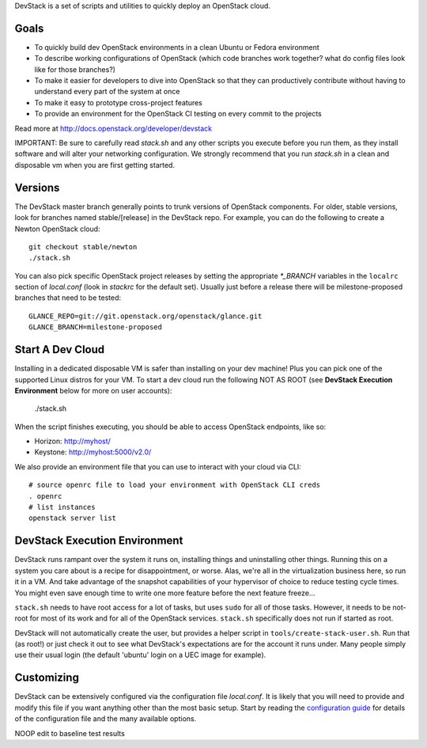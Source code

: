DevStack is a set of scripts and utilities to quickly deploy an OpenStack cloud.

Goals
=====

* To quickly build dev OpenStack environments in a clean Ubuntu or Fedora
  environment
* To describe working configurations of OpenStack (which code branches
  work together?  what do config files look like for those branches?)
* To make it easier for developers to dive into OpenStack so that they can
  productively contribute without having to understand every part of the
  system at once
* To make it easy to prototype cross-project features
* To provide an environment for the OpenStack CI testing on every commit
  to the projects

Read more at http://docs.openstack.org/developer/devstack

IMPORTANT: Be sure to carefully read `stack.sh` and any other scripts you
execute before you run them, as they install software and will alter your
networking configuration.  We strongly recommend that you run `stack.sh`
in a clean and disposable vm when you are first getting started.

Versions
========

The DevStack master branch generally points to trunk versions of OpenStack
components.  For older, stable versions, look for branches named
stable/[release] in the DevStack repo.  For example, you can do the
following to create a Newton OpenStack cloud::

    git checkout stable/newton
    ./stack.sh

You can also pick specific OpenStack project releases by setting the appropriate
`*_BRANCH` variables in the ``localrc`` section of `local.conf` (look in
`stackrc` for the default set).  Usually just before a release there will be
milestone-proposed branches that need to be tested::

    GLANCE_REPO=git://git.openstack.org/openstack/glance.git
    GLANCE_BRANCH=milestone-proposed

Start A Dev Cloud
=================

Installing in a dedicated disposable VM is safer than installing on your
dev machine!  Plus you can pick one of the supported Linux distros for
your VM.  To start a dev cloud run the following NOT AS ROOT (see
**DevStack Execution Environment** below for more on user accounts):

    ./stack.sh

When the script finishes executing, you should be able to access OpenStack
endpoints, like so:

* Horizon: http://myhost/
* Keystone: http://myhost:5000/v2.0/

We also provide an environment file that you can use to interact with your
cloud via CLI::

    # source openrc file to load your environment with OpenStack CLI creds
    . openrc
    # list instances
    openstack server list

DevStack Execution Environment
==============================

DevStack runs rampant over the system it runs on, installing things and
uninstalling other things.  Running this on a system you care about is a recipe
for disappointment, or worse.  Alas, we're all in the virtualization business
here, so run it in a VM.  And take advantage of the snapshot capabilities
of your hypervisor of choice to reduce testing cycle times.  You might even save
enough time to write one more feature before the next feature freeze...

``stack.sh`` needs to have root access for a lot of tasks, but uses
``sudo`` for all of those tasks.  However, it needs to be not-root for
most of its work and for all of the OpenStack services.  ``stack.sh``
specifically does not run if started as root.

DevStack will not automatically create the user, but provides a helper
script in ``tools/create-stack-user.sh``.  Run that (as root!) or just
check it out to see what DevStack's expectations are for the account
it runs under.  Many people simply use their usual login (the default
'ubuntu' login on a UEC image for example).

Customizing
===========

DevStack can be extensively configured via the configuration file
`local.conf`.  It is likely that you will need to provide and modify
this file if you want anything other than the most basic setup.  Start
by reading the `configuration guide
<https://docs.openstack.org/developer/devstack/configuration.html>`_
for details of the configuration file and the many available options.

NOOP edit to baseline test results
